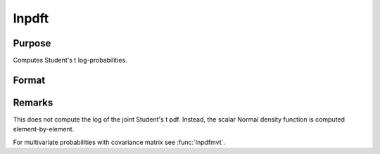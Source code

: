 
lnpdft
==============================================

Purpose
----------------

Computes Student's t log-probabilities.

Format
----------------
.. function:: lnpdft(x, nu)

    :param x: data
    :type x: NxK matrix

    :param nu: degrees of freedom.
    :type nu: scalar

    :returns: z (*NxK matrix*), log-probabilities.

Remarks
-------

This does not compute the log of the joint Student's t pdf. Instead, the
scalar Normal density function is computed element-by-element.

For multivariate probabilities with covariance matrix see :func:`lnpdfmvt`.

.. seealso:: Functions :func:`lnpdfmvt`

